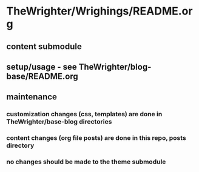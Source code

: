 * TheWrighter/Wrighings/README.org
** content submodule
** setup/usage - see TheWrighter/blog-base/README.org
** maintenance
*** customization  changes (css, templates) are done in TheWrighter/base-blog directories
*** content changes (org file posts) are done in this repo, posts directory
*** no changes should be made to the theme submodule
